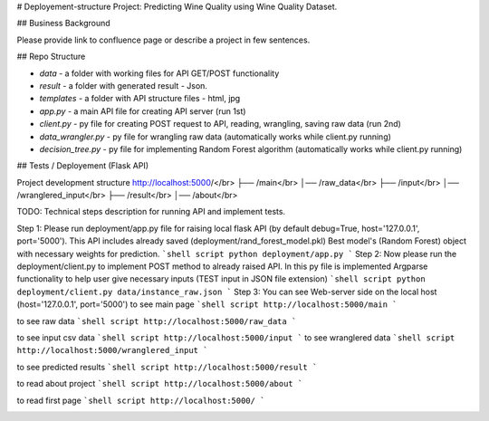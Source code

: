 # Deployement-structure
Project: Predicting Wine Quality using Wine Quality Dataset.

## Business Background

Please provide link to confluence page or describe a project in few sentences. 


## Repo Structure 

- `data` - a folder with working files for API GET/POST functionality
- `result` - a folder with generated result - Json. 
- `templates` - a folder with API structure files - html, jpg
- `app.py` - a main API file for creating API server (run 1st)
- `client.py` - py file for creating POST request to API, reading, wrangling, saving raw data (run 2nd)
- `data_wrangler.py` - py file for wrangling raw data (automatically works while client.py running)
- `decision_tree.py` - py file for implementing Random Forest algorithm (automatically works while client.py running)



## Tests / Deployement (Flask API)



Project development structure
http://localhost:5000/</br>
├── /main</br>
│── /raw_data</br>
├── /input</br>
│── /wranglered_input</br>
├── /result</br>
│── /about</br>

TODO: 
Technical steps description for running API and implement tests.


Step 1: Please run deployment/app.py file for raising local flask API (by default debug=True, host='127.0.0.1', port='5000').
This API includes already saved (deployment/rand_forest_model.pkl) Best model's (Random Forest) object with necessary weights for prediction.
```shell script
python deployment/app.py
```
Step 2: Now please run the deployment/client.py to implement POST method to already raised API. 
In this py file is implemented Argparse functionality to help user give necessary inputs (TEST input in JSON file extension)
```shell script
python deployment/client.py data/instance_raw.json
```
Step 3: You can see Web-server side on the local host (host='127.0.0.1', port='5000')
to see main page
```shell script
http://localhost:5000/main
```

.. image:: https://github.com/LevonPython/Wine-quality-ML-/blob/main/deployment/templates/main_page.PNG
   :align: left
   :target: https://github.com/LevonPython/Wine-quality-ML-/blob/main/deployment/templates/main_page.PNG
   :alt: Main
   
to see raw data
```shell script
http://localhost:5000/raw_data
```

.. image:: https://github.com/LevonPython/Wine-quality-ML-/blob/main/deployment/templates/Raw%20data.PNG
   :align: left
   :target: https://github.com/LevonPython/Wine-quality-ML-/blob/main/deployment/templates/Raw%20data.PNG
   :alt: Raw data
   
to see input csv data
```shell script
http://localhost:5000/input
```
to see wranglered data
```shell script
http://localhost:5000/wranglered_input
```

.. image:: https://github.com/LevonPython/Wine-quality-ML-/blob/main/deployment/templates/Wranglered%20data.PNG
   :align: left
   :target: https://github.com/LevonPython/Wine-quality-ML-/blob/main/deployment/templates/Wranglered%20data.PNG
   :alt: Wramglered
   
to see predicted results
```shell script
http://localhost:5000/result
```

.. image:: https://github.com/LevonPython/Wine-quality-ML-/blob/main/deployment/templates/Result%20page.PNG
   :align: left
   :target: https://github.com/LevonPython/Wine-quality-ML-/blob/main/deployment/templates/Result%20page.PNG
   :alt: Result
   
to read about project
```shell script
http://localhost:5000/about
```

.. image:: https://github.com/LevonPython/Wine-quality-ML-/blob/main/deployment/templates/About.PNG
   :align: left
   :target: https://github.com/LevonPython/Wine-quality-ML-/blob/main/deployment/templates/About.PNG
   :alt: About
   
   
to read  first page
```shell script
http://localhost:5000/
```

.. image:: https://github.com/LevonPython/Wine-quality-ML-/blob/main/deployment/templates/First_page.PNG
   :align: left
   :target: https://github.com/LevonPython/Wine-quality-ML-/blob/main/deployment/templates/First_page.PNG
   :alt: First
   
